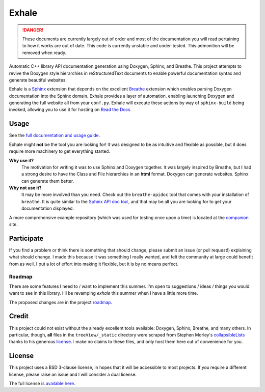 Exhale
========================================================================================
|docs|

.. |docs| image:: https://readthedocs.org/projects/exhale/badge/?version=latest
    :alt: Documentation Status
    :scale: 100%
    :target: https://exhale.readthedocs.io/en/latest/?badge=latest

.. begin_tmp_danger_warning

.. danger::

   These documents are currently largely out of order and most of the documentation you
   will read pertaining to how it works are out of date.  This code is currently
   unstable and under-tested.  This admonition will be removed when ready.

.. end_tmp_danger_warning

.. begin_exhale_brief_desc

Automatic C++ library API documentation generation using Doxygen, Sphinx, and Breathe.
This project attempts to revive the Doxygen style hierarchies in reStructuredText
documents to enable powerful documentation syntax and generate beautiful websites.

.. end_exhale_brief_desc

.. begin_exhale_long_desc

Exhale is a `Sphinx <http://www.sphinx-doc.org/en/stable/>`_ extension that depends on
the excellent `Breathe <http://breathe.readthedocs.io/en/latest/>`_ extension which
enables parsing Doxygen documentation into the Sphinx domain.  Exhale provides a layer
of automation, enabling launching Doxygen and generating the full website all from your
``conf.py``.  Exhale will execute these actions by way of ``sphinx-build`` being invoked,
allowing you to use it for hosting on `Read the Docs <https://readthedocs.org/>`_.

.. end_exhale_long_desc

Usage
----------------------------------------------------------------------------------------

See the `full documentation and usage guide <https://exhale.rtfd.io>`_.

.. begin_exhale_is_it_for_me

Exhale might **not** be the tool you are looking for!  It was designed to be as
intuitive and flexible as possible, but it does require more machinery to get
everything started.

**Why use it?**
    The motivation for writing it was to use Sphinx and Doxygen together.  It was
    largely inspired by Breathe, but I had a strong desire to have the Class and
    File hierarchies in an **html** format.  Doxygen can generate websites.  Sphinx
    can generate them better.

**Why not use it?**
    It may be more involved than you need.  Check out the ``breathe-apidoc`` tool
    that comes with your installation of ``breathe``.  It is quite similar to the
    `Sphinx API doc tool <http://www.sphinx-doc.org/en/stable/man/sphinx-apidoc.html>`_,
    and that may be all you are looking for to get your documentation displayed.

A more comprehensive example repository (which was used for testing once upon a time) is
located at the companion_ site.

.. _companion: http://my-favorite-documentation-test.readthedocs.io/en/latest/

.. end_exhale_is_it_for_me

Participate
----------------------------------------------------------------------------------------

If you find a problem or think there is something that should change, please submit an
issue (or pull request!) explaining what should change.  I made this because it was
something I really wanted, and felt the community at large could benefit from as well.
I put a lot of effort into making it flexible, but it is by no means perfect.

Roadmap
****************************************************************************************

There are some features I need to / want to implement this summer.  I'm open to
suggestions / ideas / things you would want to see in this library.  I'll be revamping
`exhale` this summer when I have a little more time.

The proposed changes are in the project roadmap_.

.. _roadmap: https://github.com/svenevs/exhale/projects/1

Credit
----------------------------------------------------------------------------------------

This project could not exist without the already excellent tools available: Doxygen,
Sphinx, Breathe, and many others.  In particular, though, **all** files in the
``treeView/_static`` directory were scraped from Stephen Morley's collapsibleLists_
thanks to his generous license_.  I make no claims to these files, and only host them
here out of convenience for you.

.. _collapsibleLists: http://code.stephenmorley.org/javascript/collapsible-lists/
.. _license: http://code.stephenmorley.org/about-this-site/copyright/

License
----------------------------------------------------------------------------------------

This project uses a BSD 3-clause license, in hopes that it will be accessible to most
projects.  If you require a different license, please raise an issue and I will consider
a dual license.

The full license is `available here <https://github.com/svenevs/exhale/LICENSE.md>`_.
